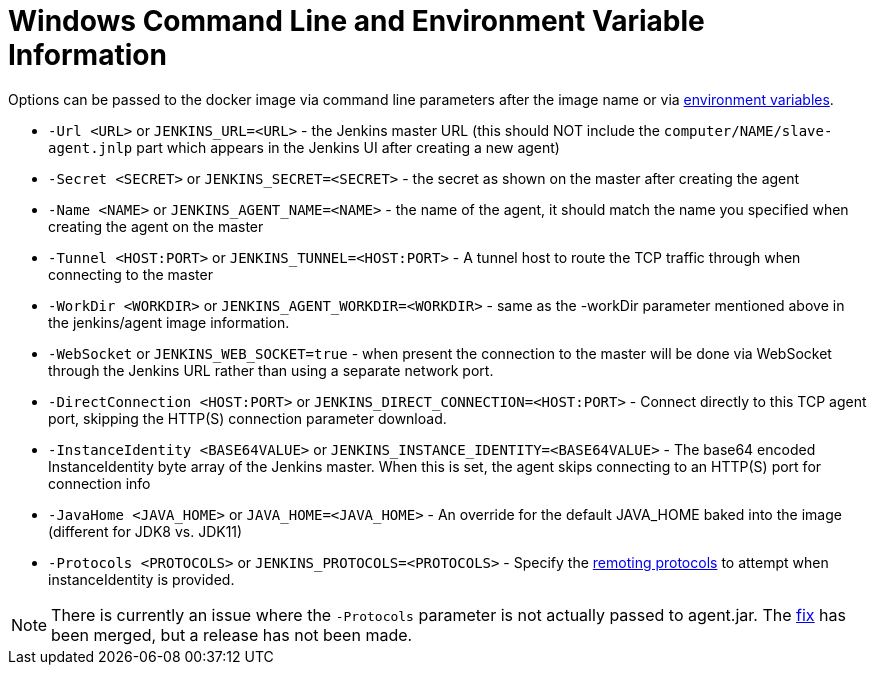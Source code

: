 = Windows Command Line and Environment Variable Information

Options can be passed to the docker image via command line parameters after the image name or via link:https://docs.docker.com/engine/reference/run/#env-environment-variables[environment variables].

* `-Url <URL>` or `JENKINS_URL=<URL>` - the Jenkins master URL (this should NOT include the `computer/NAME/slave-agent.jnlp` part which appears in the Jenkins UI after creating a new agent)
* `-Secret <SECRET>` or `JENKINS_SECRET=<SECRET>` - the secret as shown on the master after creating the agent
* `-Name <NAME>` or `JENKINS_AGENT_NAME=<NAME>` - the name of the agent, it should match the name you specified when creating the agent on the master
* `-Tunnel <HOST:PORT>` or `JENKINS_TUNNEL=<HOST:PORT>` - A tunnel host to route the TCP traffic through when connecting to the master
* `-WorkDir <WORKDIR>` or `JENKINS_AGENT_WORKDIR=<WORKDIR>` - same as the -workDir parameter mentioned above in the jenkins/agent image information.
* `-WebSocket` or `JENKINS_WEB_SOCKET=true` - when present the connection to the master will be done via WebSocket through the Jenkins URL rather than using a separate network port.
* `-DirectConnection <HOST:PORT>` or `JENKINS_DIRECT_CONNECTION=<HOST:PORT>` - Connect directly to this TCP agent port, skipping the HTTP(S) connection parameter download.
* `-InstanceIdentity <BASE64VALUE>` or `JENKINS_INSTANCE_IDENTITY=<BASE64VALUE>` - The base64 encoded InstanceIdentity byte array of the Jenkins master. When this is set, the agent skips connecting to an HTTP(S) port for connection info
* `-JavaHome <JAVA_HOME>` or `JAVA_HOME=<JAVA_HOME>`  - An override for the default JAVA_HOME baked into the image (different for JDK8 vs. JDK11)
* `-Protocols <PROTOCOLS>` or `JENKINS_PROTOCOLS=<PROTOCOLS>` - Specify the link:https://github.com/jenkinsci/remoting/blob/de7818885a5bf478760ba29f5ee216291437cb16/docs/protocols.md#active-protocols[remoting protocols] to attempt when instanceIdentity is provided.

[NOTE]
====
There is currently an issue where the `-Protocols` parameter is not actually passed to agent.jar. The link:https://github.com/jenkinsci/docker-inbound-agent/pull/170[fix] has been merged, but a release has not been made.
====
